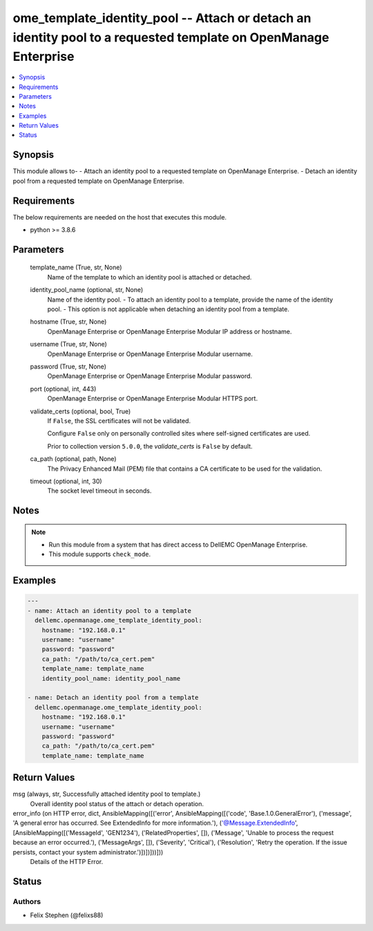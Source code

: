 .. _ome_template_identity_pool_module:


ome_template_identity_pool -- Attach or detach an identity pool to a requested template on OpenManage Enterprise
================================================================================================================

.. contents::
   :local:
   :depth: 1


Synopsis
--------

This module allows to- - Attach an identity pool to a requested template on OpenManage Enterprise. - Detach an identity pool from a requested template on OpenManage Enterprise.



Requirements
------------
The below requirements are needed on the host that executes this module.

- python >= 3.8.6



Parameters
----------

  template_name (True, str, None)
    Name of the template to which an identity pool is attached or detached.


  identity_pool_name (optional, str, None)
    Name of the identity pool. - To attach an identity pool to a template, provide the name of the identity pool. - This option is not applicable when detaching an identity pool from a template.


  hostname (True, str, None)
    OpenManage Enterprise or OpenManage Enterprise Modular IP address or hostname.


  username (True, str, None)
    OpenManage Enterprise or OpenManage Enterprise Modular username.


  password (True, str, None)
    OpenManage Enterprise or OpenManage Enterprise Modular password.


  port (optional, int, 443)
    OpenManage Enterprise or OpenManage Enterprise Modular HTTPS port.


  validate_certs (optional, bool, True)
    If ``False``, the SSL certificates will not be validated.

    Configure ``False`` only on personally controlled sites where self-signed certificates are used.

    Prior to collection version ``5.0.0``, the *validate_certs* is ``False`` by default.


  ca_path (optional, path, None)
    The Privacy Enhanced Mail (PEM) file that contains a CA certificate to be used for the validation.


  timeout (optional, int, 30)
    The socket level timeout in seconds.





Notes
-----

.. note::
   - Run this module from a system that has direct access to DellEMC OpenManage Enterprise.
   - This module supports ``check_mode``.




Examples
--------

.. code-block:: yaml+jinja

    
    ---
    - name: Attach an identity pool to a template
      dellemc.openmanage.ome_template_identity_pool:
        hostname: "192.168.0.1"
        username: "username"
        password: "password"
        ca_path: "/path/to/ca_cert.pem"
        template_name: template_name
        identity_pool_name: identity_pool_name

    - name: Detach an identity pool from a template
      dellemc.openmanage.ome_template_identity_pool:
        hostname: "192.168.0.1"
        username: "username"
        password: "password"
        ca_path: "/path/to/ca_cert.pem"
        template_name: template_name



Return Values
-------------

msg (always, str, Successfully attached identity pool to template.)
  Overall identity pool status of the attach or detach operation.


error_info (on HTTP error, dict, AnsibleMapping([('error', AnsibleMapping([('code', 'Base.1.0.GeneralError'), ('message', 'A general error has occurred. See ExtendedInfo for more information.'), ('@Message.ExtendedInfo', [AnsibleMapping([('MessageId', 'GEN1234'), ('RelatedProperties', []), ('Message', 'Unable to process the request because an error occurred.'), ('MessageArgs', []), ('Severity', 'Critical'), ('Resolution', 'Retry the operation. If the issue persists, contact your system administrator.')])])]))]))
  Details of the HTTP Error.





Status
------





Authors
~~~~~~~

- Felix Stephen (@felixs88)

